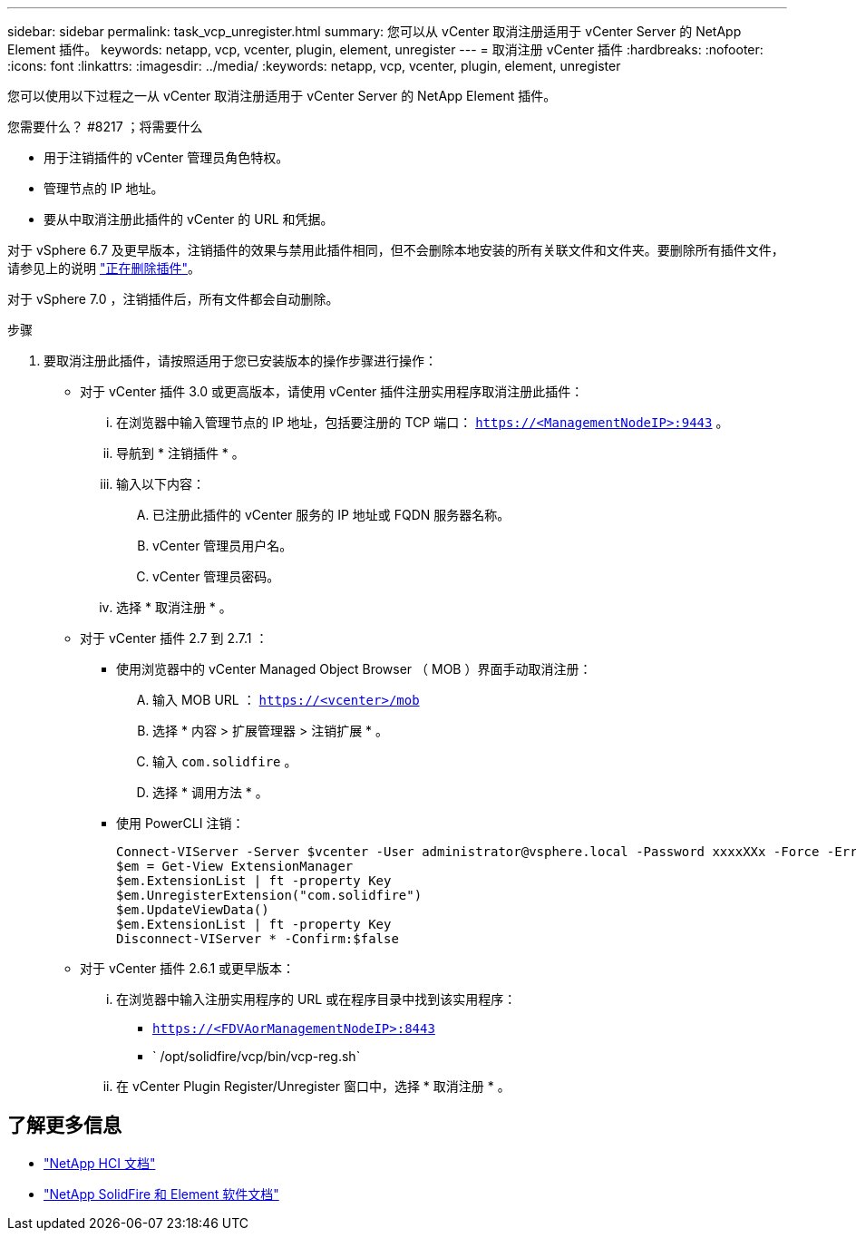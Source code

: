 ---
sidebar: sidebar 
permalink: task_vcp_unregister.html 
summary: 您可以从 vCenter 取消注册适用于 vCenter Server 的 NetApp Element 插件。 
keywords: netapp, vcp, vcenter, plugin, element, unregister 
---
= 取消注册 vCenter 插件
:hardbreaks:
:nofooter: 
:icons: font
:linkattrs: 
:imagesdir: ../media/
:keywords: netapp, vcp, vcenter, plugin, element, unregister


[role="lead"]
您可以使用以下过程之一从 vCenter 取消注册适用于 vCenter Server 的 NetApp Element 插件。

.您需要什么？ #8217 ；将需要什么
* 用于注销插件的 vCenter 管理员角色特权。
* 管理节点的 IP 地址。
* 要从中取消注册此插件的 vCenter 的 URL 和凭据。


对于 vSphere 6.7 及更早版本，注销插件的效果与禁用此插件相同，但不会删除本地安装的所有关联文件和文件夹。要删除所有插件文件，请参见上的说明 link:task_vcp_remove.html["正在删除插件"]。

对于 vSphere 7.0 ，注销插件后，所有文件都会自动删除。

.步骤
. 要取消注册此插件，请按照适用于您已安装版本的操作步骤进行操作：
+
** 对于 vCenter 插件 3.0 或更高版本，请使用 vCenter 插件注册实用程序取消注册此插件：
+
... 在浏览器中输入管理节点的 IP 地址，包括要注册的 TCP 端口： `https://<ManagementNodeIP>:9443` 。
... 导航到 * 注销插件 * 。
... 输入以下内容：
+
.... 已注册此插件的 vCenter 服务的 IP 地址或 FQDN 服务器名称。
.... vCenter 管理员用户名。
.... vCenter 管理员密码。


... 选择 * 取消注册 * 。


** 对于 vCenter 插件 2.7 到 2.7.1 ：
+
*** 使用浏览器中的 vCenter Managed Object Browser （ MOB ）界面手动取消注册：
+
.... 输入 MOB URL ： `https://<vcenter>/mob`
.... 选择 * 内容 > 扩展管理器 > 注销扩展 * 。
.... 输入 `com.solidfire` 。
.... 选择 * 调用方法 * 。


*** 使用 PowerCLI 注销：
+
[listing]
----
Connect-VIServer -Server $vcenter -User administrator@vsphere.local -Password xxxxXXx -Force -ErrorAction Stop -SaveCredentials
$em = Get-View ExtensionManager
$em.ExtensionList | ft -property Key
$em.UnregisterExtension("com.solidfire")
$em.UpdateViewData()
$em.ExtensionList | ft -property Key
Disconnect-VIServer * -Confirm:$false
----


** 对于 vCenter 插件 2.6.1 或更早版本：
+
... 在浏览器中输入注册实用程序的 URL 或在程序目录中找到该实用程序：
+
**** `https://<FDVAorManagementNodeIP>:8443`
**** ` /opt/solidfire/vcp/bin/vcp-reg.sh`


... 在 vCenter Plugin Register/Unregister 窗口中，选择 * 取消注册 * 。






[discrete]
== 了解更多信息

* https://docs.netapp.com/us-en/hci/index.html["NetApp HCI 文档"^]
* https://docs.netapp.com/sfe-122/topic/com.netapp.ndc.sfe-vers/GUID-B1944B0E-B335-4E0B-B9F1-E960BF32AE56.html["NetApp SolidFire 和 Element 软件文档"^]

